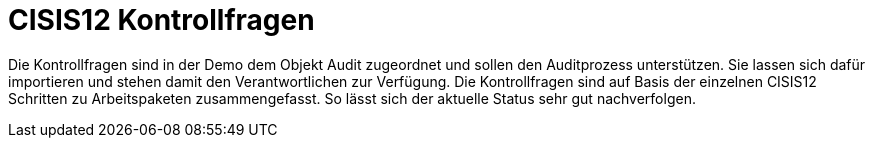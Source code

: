 = CISIS12 Kontrollfragen

Die Kontrollfragen sind in der Demo dem Objekt Audit zugeordnet und sollen den Auditprozess unterstützen. Sie lassen sich dafür importieren und stehen damit den Verantwortlichen zur Verfügung. Die Kontrollfragen sind auf Basis der einzelnen CISIS12 Schritten zu Arbeitspaketen zusammengefasst. So lässt sich der aktuelle Status sehr gut nachverfolgen.
